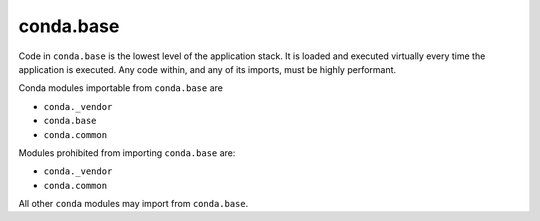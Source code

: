 conda.base
----------

Code in ``conda.base`` is the lowest level of the application stack.  It is loaded and executed
virtually every time the application is executed. Any code within, and any of its imports, must
be highly performant.

Conda modules importable from ``conda.base`` are

- ``conda._vendor``
- ``conda.base``
- ``conda.common``

Modules prohibited from importing ``conda.base`` are:

- ``conda._vendor``
- ``conda.common``

All other ``conda`` modules may import from ``conda.base``.
